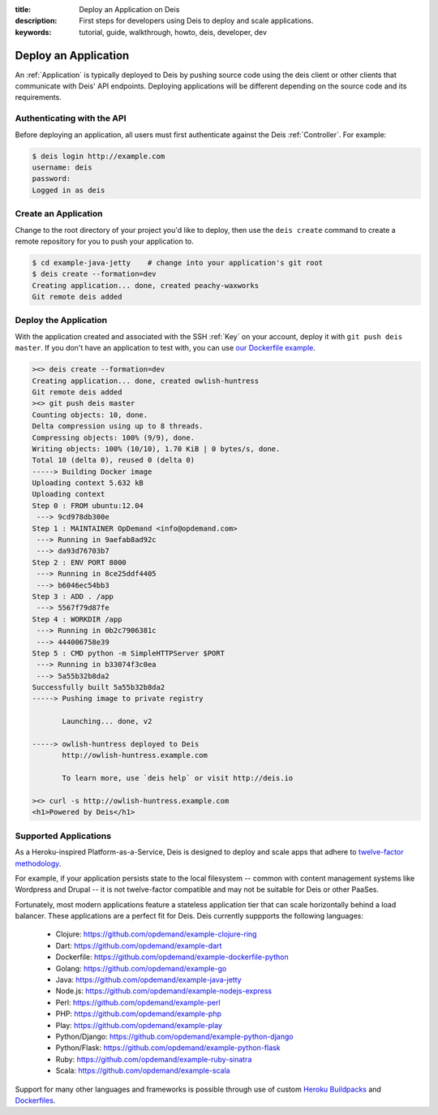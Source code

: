 :title: Deploy an Application on Deis
:description: First steps for developers using Deis to deploy and scale applications.
:keywords: tutorial, guide, walkthrough, howto, deis, developer, dev

Deploy an Application
=====================

An :ref:`Application` is typically deployed to Deis by pushing source code using the deis
client or other clients that communicate with Deis' API endpoints. Deploying
applications will be different depending on the source code and its requirements.

Authenticating with the API
---------------------------

Before deploying an application, all users must first authenticate against the Deis
:ref:`Controller`. For example:

.. code-block:: console

    $ deis login http://example.com
    username: deis
    password:
    Logged in as deis

Create an Application
---------------------

Change to the root directory of your project you'd like to deploy, then use the ``deis
create`` command to create a remote repository for you to push your application to.

.. code-block:: console

    $ cd example-java-jetty    # change into your application's git root
    $ deis create --formation=dev
    Creating application... done, created peachy-waxworks
    Git remote deis added

Deploy the Application
----------------------

With the application created and associated with the SSH :ref:`Key` on your account,
deploy it with ``git push deis master``. If you don't have an application to test with,
you can use `our Dockerfile example`_.

.. code-block:: console

    ><> deis create --formation=dev
    Creating application... done, created owlish-huntress
    Git remote deis added
    ><> git push deis master
    Counting objects: 10, done.
    Delta compression using up to 8 threads.
    Compressing objects: 100% (9/9), done.
    Writing objects: 100% (10/10), 1.70 KiB | 0 bytes/s, done.
    Total 10 (delta 0), reused 0 (delta 0)
    -----> Building Docker image
    Uploading context 5.632 kB
    Uploading context
    Step 0 : FROM ubuntu:12.04
     ---> 9cd978db300e
    Step 1 : MAINTAINER OpDemand <info@opdemand.com>
     ---> Running in 9aefab8ad92c
     ---> da93d76703b7
    Step 2 : ENV PORT 8000
     ---> Running in 8ce25ddf4405
     ---> b6046ec54bb3
    Step 3 : ADD . /app
     ---> 5567f79d87fe
    Step 4 : WORKDIR /app
     ---> Running in 0b2c7906381c
     ---> 444006758e39
    Step 5 : CMD python -m SimpleHTTPServer $PORT
     ---> Running in b33074f3c0ea
     ---> 5a55b32b8da2
    Successfully built 5a55b32b8da2
    -----> Pushing image to private registry
    
           Launching... done, v2
    
    -----> owlish-huntress deployed to Deis
           http://owlish-huntress.example.com
    
           To learn more, use `deis help` or visit http://deis.io
    
    ><> curl -s http://owlish-huntress.example.com
    <h1>Powered by Deis</h1>

Supported Applications
----------------------

As a Heroku-inspired Platform-as-a-Service, Deis is designed to deploy and scale
apps that adhere to `twelve-factor methodology`_.  

For example, if your application persists state to the local filesystem 
-- common with content management systems like Wordpress and Drupal -- 
it is not twelve-factor compatible and may not be suitable for Deis or other PaaSes.

Fortunately, most modern applications feature a stateless application tier that
can scale horizontally behind a load balancer.  These applications are a perfect
fit for Deis.  Deis currently suppports the following languages:

 * Clojure: https://github.com/opdemand/example-clojure-ring
 * Dart: https://github.com/opdemand/example-dart
 * Dockerfile: https://github.com/opdemand/example-dockerfile-python
 * Golang: https://github.com/opdemand/example-go
 * Java: https://github.com/opdemand/example-java-jetty
 * Node.js: https://github.com/opdemand/example-nodejs-express
 * Perl: https://github.com/opdemand/example-perl
 * PHP: https://github.com/opdemand/example-php
 * Play: https://github.com/opdemand/example-play
 * Python/Django: https://github.com/opdemand/example-python-django
 * Python/Flask: https://github.com/opdemand/example-python-flask
 * Ruby: https://github.com/opdemand/example-ruby-sinatra
 * Scala: https://github.com/opdemand/example-scala

Support for many other languages and frameworks is possible through
use of custom `Heroku Buildpacks`_ and `Dockerfiles`_.

.. _`Linux container engine`: http://docker.io/
.. _`twelve-factor methodology`: http://12factor.net/
.. _`Heroku Buildpacks`: https://devcenter.heroku.com/articles/buildpacks
.. _`Dockerfiles`: http://docs.docker.io/en/latest/use/builder/
.. _`our Dockerfile example`: https://github.com/opdemand/example-dockerfile-python